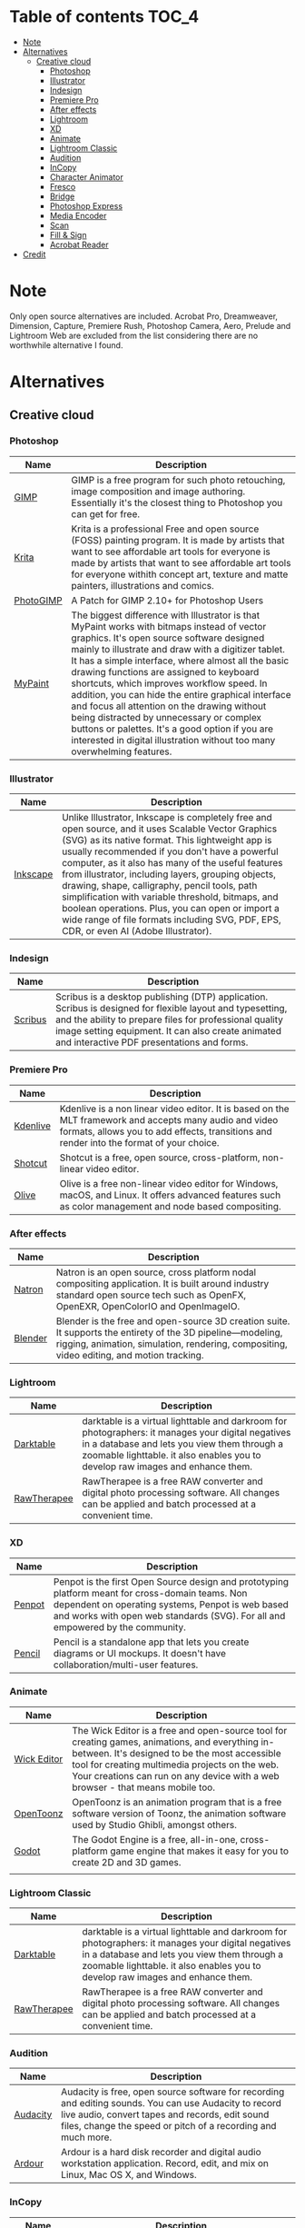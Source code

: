* Deadobe                                                          :noexport:
A huge list of alternatives to Adobe products.
* Table of contents                                                    :TOC_4:
- [[#note][Note]]
- [[#alternatives][Alternatives]]
  - [[#creative-cloud][Creative cloud]]
    - [[#photoshop][Photoshop]]
    - [[#illustrator][Illustrator]]
    - [[#indesign][Indesign]]
    - [[#premiere-pro][Premiere Pro]]
    - [[#after-effects][After effects]]
    - [[#lightroom][Lightroom]]
    - [[#xd][XD]]
    - [[#animate][Animate]]
    - [[#lightroom-classic][Lightroom Classic]]
    - [[#audition][Audition]]
    - [[#incopy][InCopy]]
    - [[#character-animator][Character Animator]]
    - [[#fresco][Fresco]]
    - [[#bridge][Bridge]]
    - [[#photoshop-express][Photoshop Express]]
    - [[#media-encoder][Media Encoder]]
    - [[#scan][Scan]]
    - [[#fill--sign][Fill & Sign]]
    - [[#acrobat-reader][Acrobat Reader]]
- [[#credit][Credit]]

* Note 
Only open source alternatives are included.
Acrobat Pro, Dreamweaver, Dimension, Capture, Premiere Rush, Photoshop Camera, Aero, Prelude and Lightroom Web are excluded from the list
considering there are no worthwhile alternative I found.
* Alternatives
** Creative cloud
*** Photoshop
| Name      | Description                                                                                                                                            |
|-----------+--------------------------------------------------------------------------------------------------------------------------------------------------------|
| [[https://www.gimp.org/][GIMP]]      | GIMP is a free program for such photo retouching, image composition and image authoring. Essentially it's the closest thing to Photoshop you can get for free. |
| [[https://krita.org/][Krita]]     | Krita is a professional Free and open source (FOSS) painting program. It is made by artists that want to see affordable art tools for everyone is made by artists that want to see affordable art tools for everyone withith concept art, texture and matte painters, illustrations and comics. |
| [[https://github.com/Diolinux/PhotoGIMP][PhotoGIMP]] | A Patch for GIMP 2.10+ for Photoshop Users                                                                                                             |
| [[https://mypaint-app.com/][MyPaint]]   | The biggest difference with Illustrator is that MyPaint works with bitmaps instead of vector graphics. It's open source software designed mainly to illustrate and draw with a digitizer tablet. It has a simple interface, where almost all the basic drawing functions are assigned to keyboard shortcuts, which improves workflow speed. In addition, you can hide the entire graphical interface and focus all attention on the drawing without being distracted by unnecessary or complex buttons or palettes. It's a good option if you are interested in digital illustration without too many overwhelming features. |

*** Illustrator
| Name     | Description                                                                                                                                            |
|----------+--------------------------------------------------------------------------------------------------------------------------------------------------------|
| [[https://inkscape.org/][Inkscape]] | Unlike Illustrator, Inkscape is completely free and open source, and it uses Scalable Vector Graphics (SVG) as its native format. This lightweight app is usually recommended if you don't have a powerful computer, as it also has many of the useful features from illustrator, including layers, grouping objects, drawing, shape, calligraphy, pencil tools, path simplification with variable threshold, bitmaps, and boolean operations. Plus, you can open or import a wide range of file formats including SVG, PDF, EPS, CDR, or even AI (Adobe Illustrator). |

*** Indesign

| Name      | Description                                                                                                                                                                                                                                                               |
|-----------+---------------------------------------------------------------------------------------------------------------------------------------------------------------------------------------------------------------------------------------------------------------------------|
| [[https://www.scribus.net/][Scribus]]   | Scribus is a desktop publishing (DTP) application. Scribus is designed for flexible layout and typesetting, and the ability to prepare files for professional quality image setting equipment. It can also create animated and interactive PDF presentations and forms.   |

*** Premiere Pro
| Name       | Description                                                                                                                                                                                           |
|------------+-------------------------------------------------------------------------------------------------------------------------------------------------------------------------------------------------------|
| [[https://kdenlive.org/][Kdenlive]]   | Kdenlive is a non linear video editor. It is based on the MLT framework and accepts many audio and video formats, allows you to add effects, transitions and render into the format of your choice.   |
| [[https://www.shotcut.org/][Shotcut]]    | Shotcut is a free, open source, cross-platform, non-linear video editor.                                                                                                                              |
| [[https://olivevideoeditor.org/][Olive]]    | Olive is a free non-linear video editor for Windows, macOS, and Linux. It offers advanced features such as color management and node based compositing.                                                                                                                              |

*** After effects
| Name      | Description                                                                                                                                                                                                  |
|-----------+--------------------------------------------------------------------------------------------------------------------------------------------------------------------------------------------------------------|
| [[https://natrongithub.github.io/][Natron]]    | Natron is an open source, cross platform nodal compositing application. It is built around industry standard open source tech such as OpenFX, OpenEXR, OpenColorIO and OpenImageIO.                          |
| [[https://www.blender.org/][Blender]]   | Blender is the free and open-source 3D creation suite. It supports the entirety of the 3D pipeline---modeling, rigging, animation, simulation, rendering, compositing, video editing, and motion tracking.   |

*** Lightroom
| Name          | Description                                                                                                                                                                                                                           |
|---------------+---------------------------------------------------------------------------------------------------------------------------------------------------------------------------------------------------------------------------------------|
| [[https://www.darktable.org/][Darktable]]     | darktable is a virtual lighttable and darkroom for photographers: it manages your digital negatives in a database and lets you view them through a zoomable lighttable. it also enables you to develop raw images and enhance them.   |
| [[https://rawtherapee.com/][RawTherapee]]   | RawTherapee is a free RAW converter and digital photo processing software. All changes can be applied and batch processed at a convenient time.                                                                                       |

*** XD
| Name   | Description                                                                                                                                            |
|--------+--------------------------------------------------------------------------------------------------------------------------------------------------------|
| [[https://penpot.app/][Penpot]] | Penpot is the first Open Source design and prototyping platform meant for cross-domain teams. Non dependent on operating systems, Penpot is web based and works with open web standards (SVG). For all and empowered by the community. |
| [[https://pencil.evolus.vn/][Pencil]] | Pencil is a standalone app that lets you create diagrams or UI mockups. It doesn't have collaboration/multi-user features.                             |

*** Animate
| Name          | Description                                                                                                                                                                                                                                                                            |
|---------------+----------------------------------------------------------------------------------------------------------------------------------------------------------------------------------------------------------------------------------------------------------------------------------------|
| [[https://www.wickeditor.com/][Wick Editor]]   | The Wick Editor is a free and open-source tool for creating games, animations, and everything in-between. It's designed to be the most accessible tool for creating multimedia projects on the web. Your creations can run on any device with a web browser - that means mobile too.   |
| [[https://opentoonz.github.io/e/][OpenToonz]]     | OpenToonz is an animation program that is a free software version of Toonz, the animation software used by Studio Ghibli, amongst others.                                                                                                                                              |
| [[https://godotengine.org/][Godot]]  |  The Godot Engine is a free, all-in-one, cross-platform game engine that makes it easy for you to create 2D and 3D games. 
  |

*** Lightroom Classic
| Name          | Description                                                                                                                                                                                                                           |
|---------------+---------------------------------------------------------------------------------------------------------------------------------------------------------------------------------------------------------------------------------------|
| [[https://www.darktable.org/][Darktable]]     | darktable is a virtual lighttable and darkroom for photographers: it manages your digital negatives in a database and lets you view them through a zoomable lighttable. it also enables you to develop raw images and enhance them.   |
| [[https://rawtherapee.com/][RawTherapee]]   | RawTherapee is a free RAW converter and digital photo processing software. All changes can be applied and batch processed at a convenient time.                                                                                       |

*** Audition
 | Name     | Description                                                                                                                                            |
 |----------+--------------------------------------------------------------------------------------------------------------------------------------------------------|
 | [[https://www.audacityteam.org/][Audacity]] | Audacity is free, open source software for recording and editing sounds. You can use Audacity to record live audio, convert tapes and records, edit sound files, change the speed or pitch of a recording and much more. |
 | [[http://ardour.org/][Ardour]]   | Ardour is a hard disk recorder and digital audio workstation application. Record, edit, and mix on Linux, Mac OS X, and Windows.                       |

*** InCopy
| Name       | Description                                                                                                                         |
|------------+-------------------------------------------------------------------------------------------------------------------------------------|
| [[https://www.theologeek.ch/manuskript/][Manuscript]] | Manuskript is an open-source tool for writers, with outliner, character management, plot development, distraction-free editor, etc. |

*** Character Animator
| Name          | Description                                                                                                                                            |
|---------------+--------------------------------------------------------------------------------------------------------------------------------------------------------|
| [[https://www.synfig.org/][Synfig Studio]] | Synfig is a free and open-source, industrial-strength, vector-based 2D animation app designed for producing feature-film animations. It eliminates the need to create animations frame by frame. It is available for Windows, Linux, and macOS. |
| [[https://maurycyliebner.github.io/][enve]]          | Enve is a free and open-source 2D animation app. It can create both vector and raster animations and even use sound and video files. It has been created with flexibility and expandability in mind. |

*** Fresco
| Name    | Description                                                                                                                                            |
|---------+--------------------------------------------------------------------------------------------------------------------------------------------------------|
| [[https://krita.org/][Krita]]   | Krita is a professional Free and open source (FOSS) painting program. It is made by artists that want to see affordable art tools for everyone withith concept art, texture and matte painters, illustrations and comics. |
| [[https://mypaint-app.com/][MyPaint]] | The biggest difference with Illustrator is that MyPaint works with bitmaps instead of vector graphics. It's open source software designed mainly to illustrate and draw with a digitizer tablet. It has a simple interface, where almost all the basic drawing functions are assigned to keyboard shortcuts, which improves workflow speed. In addition, you can hide the entire graphical interface and focus all attention on the drawing without being distracted by unnecessary or complex buttons or palettes. It's a good option if you are interested in digital illustration without too many overwhelming features. |

*** Bridge
| Name      | Description                                                                                                                                                                                                                                    |
|-----------+------------------------------------------------------------------------------------------------------------------------------------------------------------------------------------------------------------------------------------------------|
| [[https://www.digikam.org/][DigiKam]]   | digiKam is an advanced digital photo management application which makes importing and organizing digital photos a "snap". The photos are organized in albums which can be sorted chronologically, by folder layout or by custom collections.   |
| [[https://github.com/easymodo/qimgv][quigv]]     | Qt5 image viewer with optional video support. Contribute to easymodo/qimgv development by creating an account on GitHub.                                                                                                                       |

*** Photoshop Express
| Name        | Description                                                                                                                                                                                                                                                 |
|-------------+-------------------------------------------------------------------------------------------------------------------------------------------------------------------------------------------------------------------------------------------------------------|
| [[https://www.gimp.org/][GIMP]]        | GIMP is a free program for such photo retouching, image composition and image authoring. Essentially it's the closest thing to Photoshop you can get for free.                                                                                              |
| [[https://pixelitor.sourceforge.io/][Pixelitor]]   | Pixelitor is a cross-platform raster graphics editor written in Java. It supports image filters, drawing, layers, multiple undo, etc. Currently its main strength lies in the more than 70 image filters and color adjustments, some of which are unique.   |

*** Media Encoder
| Name        | Description                                                                                                                                                                                                                                                                 |
|-------------+-----------------------------------------------------------------------------------------------------------------------------------------------------------------------------------------------------------------------------------------------------------------------------|
| [[https://handbrake.fr/][Handbrake]]   | HandBrake is an open-source, multithreaded video transcoder -- it compresses and converts digital media from one format to another. HandBrake can rip encrypted DVDs with libdvdcss (libdvdcss is installed with VLC media player on macOS, or AnyDVD/DVD 43 on Windows).   |
| [[https://ffmpeg.org/][FFmpeg]]       | FFmpeg is the leading multimedia framework, able to decode, encode, transcode, mux, demux, stream, filter and play pretty much anything that humans and machines have created. It supports the most obscure ancient formats up to the cutting edge.                         |

*** Scan
| Name           | Description                                                                                  |
|----------------+----------------------------------------------------------------------------------------------|
| [[https://github.com/manisandro/gImageReader][GImageReader]]   | gImageReader is a simple Gtk/Qt front-end to the Tesseract OCR Engine.                       |
| [[https://tesseract-ocr.github.io/][Tesseract]]      | Tesseract.js is a javascript library that gets words in almost any language out of images.   |

*** Fill & Sign
| Name       | Description                                                                                                                                                                                                                                                                                                                                                                                        |
|------------+----------------------------------------------------------------------------------------------------------------------------------------------------------------------------------------------------------------------------------------------------------------------------------------------------------------------------------------------------------------------------------------------------|
| [[https://jsignpdf.sourceforge.net/][JsignPdf]]   | JSignPdf is a Java application which adds digital signatures to PDF documents. It can be used as a standalone application or as an Add-On in OpenOffice.org. The application uses the jsignpdf-itxt library for PDF manipulations (based on iText library in version 2.1.7 with LGPL/MPL license). JSignPdf is open-source software and can be freely used in both private and business sectors.   |

*** Acrobat Reader
| Name                                                             | Description                                                                                                                                            |
|------------------------------------------------------------------+--------------------------------------------------------------------------------------------------------------------------------------------------------|
| [[https://okular.kde.org/][Okular]]                              | Okular allows you to read PDF documents, comics and EPub books, browse images, visualize Markdown documents, and much more.                            |
|                                                                  |                                                                                                                                                        |
| [[https://www.sumatrapdfreader.org/free-pdf-reader][SumatraPDF]] | Sumatra PDF is a free PDF, eBook (ePub, Mobi), XPS, DjVu, CHM, Comic Book (CBZ and CBR) viewer for Windows.                                            |
| [[https://wiki.gnome.org/Apps/Evince][Evince]]                   | Evince (or GNOME Document Viewer) is a document viewer for multiple document formats: PDF, Postscript, djvu, tiff, dvi, XPS, SyncTex support with gedit, comics books (cbr,cbz,cb7 and cbt) and others. See Supported Document Formats for details. |
|                                                                  |                                                                                                                                                      |
* Credit
Credit to [[https://github.com/tycrek/degoogle][degoogle]] for the inspiration.
